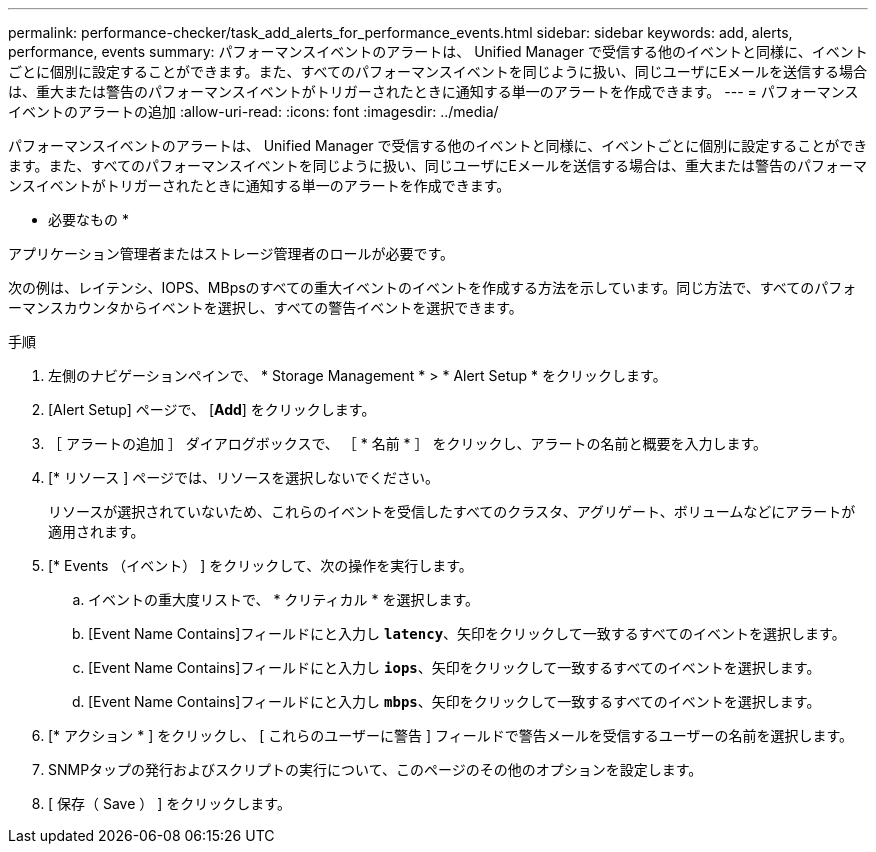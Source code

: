 ---
permalink: performance-checker/task_add_alerts_for_performance_events.html 
sidebar: sidebar 
keywords: add, alerts, performance, events 
summary: パフォーマンスイベントのアラートは、 Unified Manager で受信する他のイベントと同様に、イベントごとに個別に設定することができます。また、すべてのパフォーマンスイベントを同じように扱い、同じユーザにEメールを送信する場合は、重大または警告のパフォーマンスイベントがトリガーされたときに通知する単一のアラートを作成できます。 
---
= パフォーマンスイベントのアラートの追加
:allow-uri-read: 
:icons: font
:imagesdir: ../media/


[role="lead"]
パフォーマンスイベントのアラートは、 Unified Manager で受信する他のイベントと同様に、イベントごとに個別に設定することができます。また、すべてのパフォーマンスイベントを同じように扱い、同じユーザにEメールを送信する場合は、重大または警告のパフォーマンスイベントがトリガーされたときに通知する単一のアラートを作成できます。

* 必要なもの *

アプリケーション管理者またはストレージ管理者のロールが必要です。

次の例は、レイテンシ、IOPS、MBpsのすべての重大イベントのイベントを作成する方法を示しています。同じ方法で、すべてのパフォーマンスカウンタからイベントを選択し、すべての警告イベントを選択できます。

.手順
. 左側のナビゲーションペインで、 * Storage Management * > * Alert Setup * をクリックします。
. [Alert Setup] ページで、 [*Add*] をクリックします。
. ［ アラートの追加 ］ ダイアログボックスで、 ［ * 名前 * ］ をクリックし、アラートの名前と概要を入力します。
. [* リソース ] ページでは、リソースを選択しないでください。
+
リソースが選択されていないため、これらのイベントを受信したすべてのクラスタ、アグリゲート、ボリュームなどにアラートが適用されます。

. [* Events （イベント） ] をクリックして、次の操作を実行します。
+
.. イベントの重大度リストで、 * クリティカル * を選択します。
.. [Event Name Contains]フィールドにと入力し `*latency*`、矢印をクリックして一致するすべてのイベントを選択します。
.. [Event Name Contains]フィールドにと入力し `*iops*`、矢印をクリックして一致するすべてのイベントを選択します。
.. [Event Name Contains]フィールドにと入力し `*mbps*`、矢印をクリックして一致するすべてのイベントを選択します。


. [* アクション * ] をクリックし、 [ これらのユーザーに警告 ] フィールドで警告メールを受信するユーザーの名前を選択します。
. SNMPタップの発行およびスクリプトの実行について、このページのその他のオプションを設定します。
. [ 保存（ Save ） ] をクリックします。

